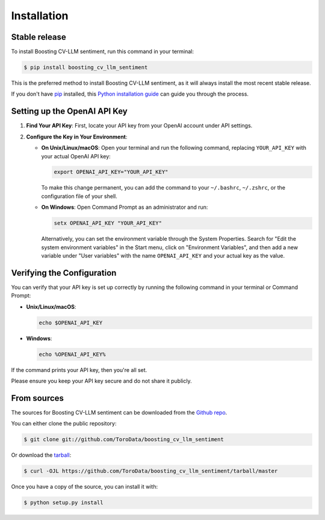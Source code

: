 .. highlight:: shell

============
Installation
============


Stable release
--------------

To install Boosting CV-LLM sentiment, run this command in your terminal:

.. code-block:: console

    $ pip install boosting_cv_llm_sentiment

This is the preferred method to install Boosting CV-LLM sentiment, as it will always install the most recent stable release.

If you don't have `pip`_ installed, this `Python installation guide`_ can guide
you through the process.

.. _pip: https://pip.pypa.io
.. _Python installation guide: http://docs.python-guide.org/en/latest/starting/installation/

Setting up the OpenAI API Key
-----------------------------

1. **Find Your API Key**: First, locate your API key from your OpenAI account under API settings.

2. **Configure the Key in Your Environment**:

   - **On Unix/Linux/macOS**:
     Open your terminal and run the following command, replacing ``YOUR_API_KEY`` with your actual OpenAI API key:

     .. code-block:: bash

        export OPENAI_API_KEY="YOUR_API_KEY"

     To make this change permanent, you can add the command to your ``~/.bashrc``, ``~/.zshrc``, or the configuration file of your shell.

   - **On Windows**:
     Open Command Prompt as an administrator and run:

     .. code-block:: cmd

        setx OPENAI_API_KEY "YOUR_API_KEY"

     Alternatively, you can set the environment variable through the System Properties. Search for "Edit the system environment variables" in the Start menu, click on "Environment Variables", and then add a new variable under "User variables" with the name ``OPENAI_API_KEY`` and your actual key as the value.

Verifying the Configuration
---------------------------

You can verify that your API key is set up correctly by running the following command in your terminal or Command Prompt:

- **Unix/Linux/macOS**:

  .. code-block:: bash

     echo $OPENAI_API_KEY

- **Windows**:

  .. code-block:: cmd

     echo %OPENAI_API_KEY%

If the command prints your API key, then you're all set.

Please ensure you keep your API key secure and do not share it publicly.


From sources
------------

The sources for Boosting CV-LLM sentiment can be downloaded from the `Github repo`_.

You can either clone the public repository:

.. code-block:: console

    $ git clone git://github.com/ToroData/boosting_cv_llm_sentiment

Or download the `tarball`_:

.. code-block:: console

    $ curl -OJL https://github.com/ToroData/boosting_cv_llm_sentiment/tarball/master

Once you have a copy of the source, you can install it with:

.. code-block:: console

    $ python setup.py install


.. _Github repo: https://github.com/ToroData/boosting_cv_llm_sentiment
.. _tarball: https://github.com/ToroData/boosting_cv_llm_sentiment/tarball/master
